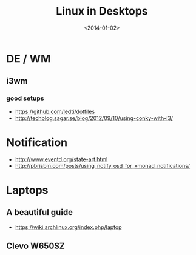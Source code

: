 #+TITLE: Linux in Desktops
#+DATE: <2014-01-02>

* DE / WM

** i3wm

*** good setups

- https://github.com/ledti/dotfiles
- http://techblog.sagar.se/blog/2012/09/10/using-conky-with-i3/

* Notification

- http://www.eventd.org/state-art.html
- http://pbrisbin.com/posts/using_notify_osd_for_xmonad_notifications/

* Laptops

** A beautiful guide

- https://wiki.archlinux.org/index.php/laptop

** Clevo W650SZ
